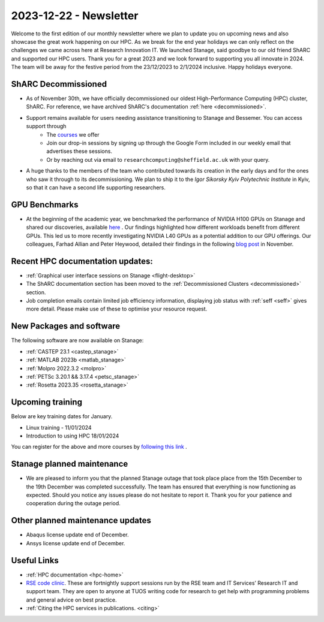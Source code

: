 .. _nl20231201:

2023-12-22 - Newsletter
========================

Welcome to the first edition of our monthly newsletter where we plan to update you on upcoming news and also showcase the great work happening on our HPC. As we break for the end year holidays we can only reflect on the challenges we came across here at Research Innovation IT. We launched Stanage, said goodbye to our old friend ShARC and supported our HPC users. Thank you for a great 2023 and we look forward to supporting you all innovate in 2024. The team will be away for the festive period from the 23/12/2023 to 2/1/2024 inclusive. Happy holidays everyone.  

ShARC Decommissioned
---------------------
- As of November 30th, we have officially decommissioned our oldest High-Performance Computing (HPC) cluster, ShARC. For reference, we have archived ShARC's documentation :ref:`here <decommissioned>`.  
- Support remains available for users needing assistance transitioning to Stanage and Bessemer. You can access support through 
	- The `courses <https://sites.google.com/sheffield.ac.uk/research-training/>`_ we offer 
	- Join our drop-in sessions by signing up through the Google Form included in our weekly email that advertises these sessions.
	- Or by reaching out via email to ``researchcomputing@sheffield.ac.uk``  with your query. 
- A huge thanks to the members of the team who contributed towards its creation in the early days and for the ones who saw it through to its decommissioning. We plan to ship it to the `Igor Sikorsky Kyiv Polytechnic Institute` in Kyiv, so that it can have a second life supporting researchers.

GPU Benchmarks
--------------
- At the beginning of the academic year, we benchmarked the performance of NVIDIA H100 GPUs on Stanage and shared our discoveries, available `here <https://notesrcg.blogspot.com/2023/08/Stanage-HPC-new-h100-gpus-available-benchmarking.html>`_ . Our findings highlighted how different workloads benefit from different GPUs. This led us to more recently investigating NVIDIA L40 GPUs as a potential addition to our GPU offerings. Our colleagues, Farhad Allian and Peter Heywood, detailed their findings in the following `blog post <https://notesrcg.blogspot.com/2023/12/blog-post.html>`_ in November. 

Recent HPC documentation updates:
---------------------------------
- :ref:`Graphical user interface sessions on Stanage <flight-desktop>`
- The ShARC documentation section has been moved to the :ref:`Decommissioned Clusters <decommissioned>` section.
- Job completion emails contain limited job efficiency information, displaying job status with :ref:`seff  <seff>` gives more detail. Please make use of these to optimise your resource request.

New Packages and software
--------------------------
The following software are now available on Stanage:

- :ref:`CASTEP 23.1  <castep_stanage>` 
- :ref:`MATLAB 2023b  <matlab_stanage>` 
- :ref:`Molpro 2022.3.2  <molpro>` 
- :ref:`PETSc 3.20.1 && 3.17.4  <petsc_stanage>` 
- :ref:`Rosetta 2023.35  <rosetta_stanage>` 

Upcoming training
------------------
Below are key training dates for January.

- Linux training - 11/01/2024
- Introduction to using HPC 18/01/2024

You can register for the above and more courses by `following this link <https://sites.google.com/sheffield.ac.uk/research-training/>`_ .

Stanage planned maintenance
----------------------------
- We are pleased to inform you that the planned Stanage outage that took place place from the 15th December to the 19th December was completed successfully. The team has ensured that everything is now functioning as expected. Should you notice any issues please do not hesitate to report it. Thank you for your patience and cooperation during the outage period.

Other planned maintenance updates
---------------------------------
- Abaqus license update end of December.
- Ansys license update end of December. 

Useful Links
-------------
- :ref:`HPC documentation  <hpc-home>` 
- `RSE code clinic <https://rse.shef.ac.uk/support/code-clinic/>`_. These are fortnightly support sessions run by the RSE team and IT Services’ Research IT and support team. They are open to anyone at TUOS writing code for research to get help with programming problems and general advice on best practice.
- :ref:`Citing the HPC services in publications.  <citing>`
